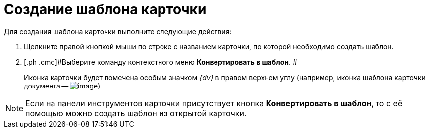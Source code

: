 = Создание шаблона карточки

Для создания шаблона карточки выполните следующие действия:

. [.ph .cmd]#Щелкните правой кнопкой мыши по строке с названием карточки, по которой необходимо создать шаблон.#
. [.ph .cmd]#Выберите команду контекстного меню [.ph .uicontrol]*Конвертировать в шаблон*. #
+
Иконка карточки будет помечена особым значком _{dv}_ в правом верхнем углу (например, иконка шаблона карточки документа -- image:img/Buttons/Template_Cards.png[image]).

[NOTE]
====
Если на панели инструментов карточки присутствует кнопка [.ph .uicontrol]*Конвертировать в шаблон*, то с её помощью можно создать шаблон из открытой карточки.
====
